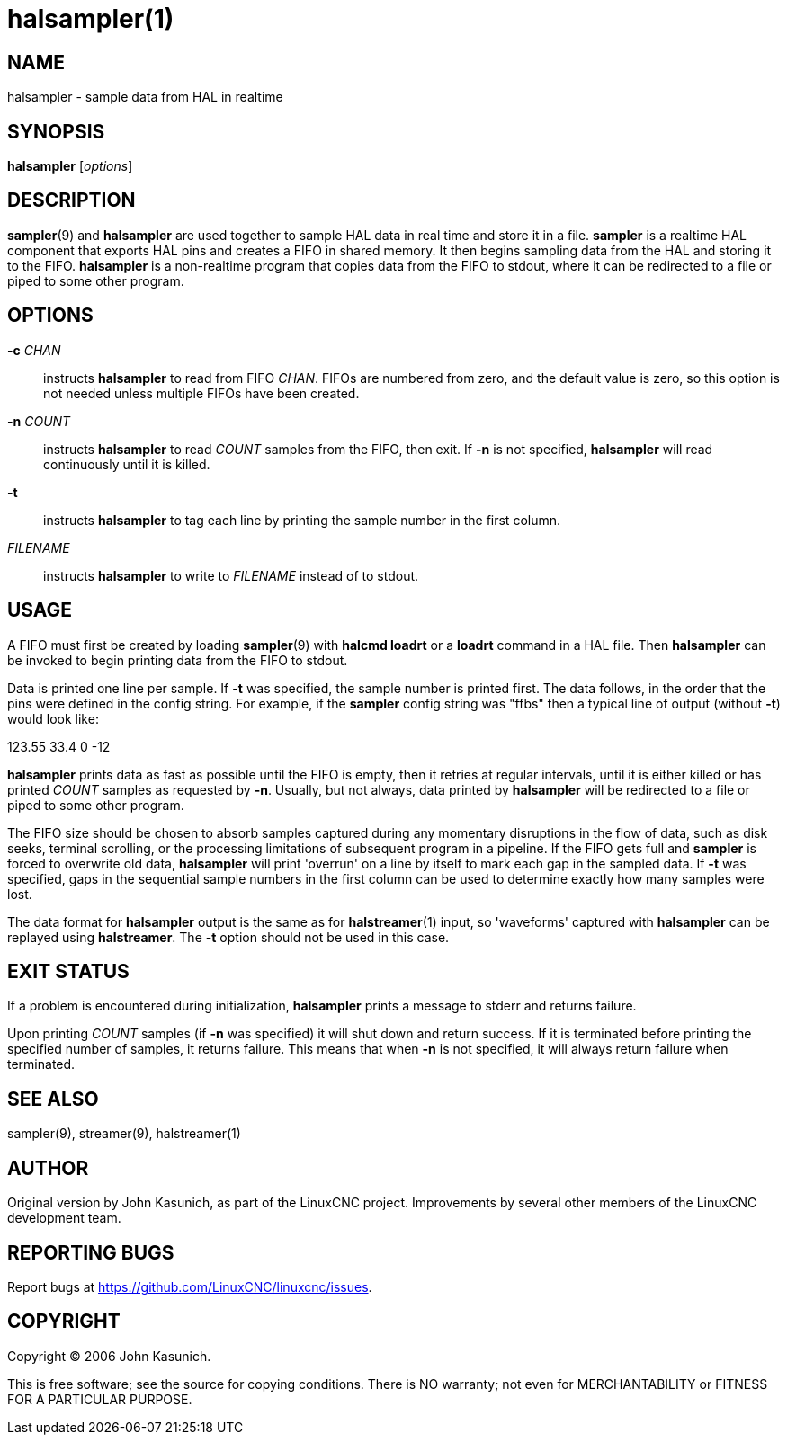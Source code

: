 = halsampler(1)

== NAME

halsampler - sample data from HAL in realtime

== SYNOPSIS

*halsampler* [_options_]

== DESCRIPTION

**sampler**(9) and *halsampler* are used together to sample HAL data in
real time and store it in a file. *sampler* is a realtime HAL component
that exports HAL pins and creates a FIFO in shared memory. It then
begins sampling data from the HAL and storing it to the FIFO.
*halsampler* is a non-realtime program that copies data from the FIFO to
stdout, where it can be redirected to a file or piped to some other program.

== OPTIONS

*-c* _CHAN_::
  instructs *halsampler* to read from FIFO _CHAN_. FIFOs are numbered
  from zero, and the default value is zero, so this option is not needed
  unless multiple FIFOs have been created.
*-n* _COUNT_::
  instructs *halsampler* to read _COUNT_ samples from the FIFO, then
  exit. If *-n* is not specified, *halsampler* will read continuously
  until it is killed.
*-t*::
  instructs *halsampler* to tag each line by printing the sample number
  in the first column.
_FILENAME_::
  instructs *halsampler* to write to _FILENAME_ instead of to stdout.

== USAGE

A FIFO must first be created by loading **sampler**(9) with *halcmd loadrt* or a *loadrt* command in a HAL file.
Then *halsampler* can be invoked to begin printing data from the FIFO to stdout.

Data is printed one line per sample. If *-t* was specified, the sample
number is printed first. The data follows, in the order that the pins
were defined in the config string. For example, if the *sampler* config
string was "ffbs" then a typical line of output (without *-t*) would
look like:

123.55 33.4 0 -12

*halsampler* prints data as fast as possible until the FIFO is empty,
then it retries at regular intervals, until it is either killed or has
printed _COUNT_ samples as requested by *-n*. Usually, but not always,
data printed by *halsampler* will be redirected to a file or piped to
some other program.

The FIFO size should be chosen to absorb samples captured during any
momentary disruptions in the flow of data, such as disk seeks, terminal
scrolling, or the processing limitations of subsequent program in a
pipeline. If the FIFO gets full and *sampler* is forced to overwrite old
data, *halsampler* will print 'overrun' on a line by itself to mark each
gap in the sampled data. If *-t* was specified, gaps in the sequential
sample numbers in the first column can be used to determine exactly how
many samples were lost.

The data format for *halsampler* output is the same as for **halstreamer**(1)
input, so 'waveforms' captured with *halsampler* can be replayed using *halstreamer*.
The *-t* option should not be used in this case.

== EXIT STATUS

If a problem is encountered during initialization, *halsampler* prints a
message to stderr and returns failure.

Upon printing _COUNT_ samples (if *-n* was specified) it will shut down
and return success. If it is terminated before printing the specified
number of samples, it returns failure. This means that when *-n* is not
specified, it will always return failure when terminated.

== SEE ALSO

sampler(9), streamer(9), halstreamer(1)

== AUTHOR

Original version by John Kasunich, as part of the LinuxCNC project.
Improvements by several other members of the LinuxCNC development team.

== REPORTING BUGS

Report bugs at https://github.com/LinuxCNC/linuxcnc/issues.

== COPYRIGHT

Copyright © 2006 John Kasunich.

This is free software; see the source for copying conditions. There is
NO warranty; not even for MERCHANTABILITY or FITNESS FOR A PARTICULAR
PURPOSE.
